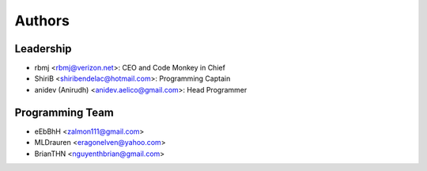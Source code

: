 --------------------
Authors
--------------------

Leadership
==========

- rbmj <rbmj@verizon.net>: CEO and Code Monkey in Chief
- ShiriB <shiribendelac@hotmail.com>: Programming Captain
- anidev (Anirudh) <anidev.aelico@gmail.com>: Head Programmer

Programming Team
================
- eEbBhH <zalmon111@gmail.com>
- MLDrauren <eragonelven@yahoo.com>
- BrianTHN <nguyenthbrian@gmail.com>
